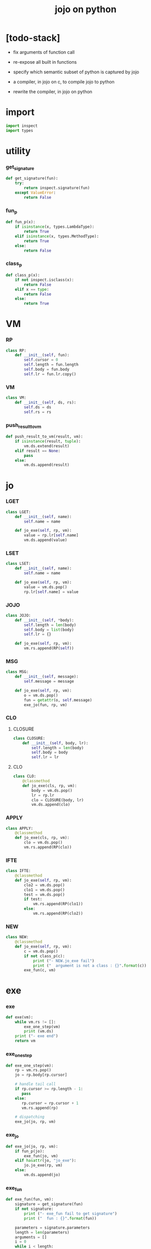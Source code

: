 #+property: tangle jojo.py
#+title: jojo on python

* [todo-stack]

  - fix arguments of function call

  - re-expose all built in functions

  - specify which semantic subset of python is captured by jojo

  - a compiler, in jojo on c, to compile jojo to python

  - rewrite the compiler, in jojo on python

* import

  #+begin_src python
  import inspect
  import types
  #+end_src

* utility

*** get_signature

    #+begin_src python
    def get_signature(fun):
        try:
            return inspect.signature(fun)
        except ValueError:
            return False
    #+end_src

*** fun_p

    #+begin_src python
    def fun_p(x):
        if isinstance(x, types.LambdaType):
            return True
        elif isinstance(x, types.MethodType):
            return True
        else:
            return False
    #+end_src

*** class_p

    #+begin_src python
    def class_p(x):
        if not inspect.isclass(x):
            return False
        elif x == type:
            return False
        else:
            return True
    #+end_src

* VM

*** RP

    #+begin_src python
    class RP:
        def __init__(self, fun):
            self.cursor = 0
            self.length = fun.length
            self.body = fun.body
            self.lr = fun.lr.copy()
    #+end_src

*** VM

    #+begin_src python
    class VM:
        def __init__(self, ds, rs):
            self.ds = ds
            self.rs = rs
    #+end_src

*** push_result_to_vm

    #+begin_src python
    def push_result_to_vm(result, vm):
        if isinstance(result, tuple):
            vm.ds.extend(result)
        elif result == None:
            pass
        else:
            vm.ds.append(result)
    #+end_src

* jo

*** LGET

    #+begin_src python
    class LGET:
        def __init__(self, name):
            self.name = name

        def jo_exe(self, rp, vm):
            value = rp.lr[self.name]
            vm.ds.append(value)
    #+end_src

*** LSET

    #+begin_src python
    class LSET:
        def __init__(self, name):
            self.name = name

        def jo_exe(self, rp, vm):
            value = vm.ds.pop()
            rp.lr[self.name] = value
    #+end_src

*** JOJO

    #+begin_src python
    class JOJO:
        def __init__(self, *body):
            self.length = len(body)
            self.body = list(body)
            self.lr = {}

        def jo_exe(self, rp, vm):
            vm.rs.append(RP(self))
    #+end_src

*** MSG

    #+begin_src python
    class MSG:
        def __init__(self, message):
            self.message = message

        def jo_exe(self, rp, vm):
            o = vm.ds.pop()
            fun = getattr(o, self.message)
            exe_jo(fun, rp, vm)
    #+end_src

*** CLO

***** CLOSURE

      #+begin_src python
      class CLOSURE:
          def __init__(self, body, lr):
              self.length = len(body)
              self.body = body
              self.lr = lr
      #+end_src

***** CLO

      #+begin_src python
      class CLO:
          @classmethod
          def jo_exe(cls, rp, vm):
              body = vm.ds.pop()
              lr = rp.lr
              clo = CLOSURE(body, lr)
              vm.ds.append(clo)
      #+end_src

*** APPLY

    #+begin_src python
    class APPLY:
        @classmethod
        def jo_exe(cls, rp, vm):
            clo = vm.ds.pop()
            vm.rs.append(RP(clo))
    #+end_src

*** IFTE

    #+begin_src python
    class IFTE:
        @classmethod
        def jo_exe(self, rp, vm):
            clo2 = vm.ds.pop()
            clo1 = vm.ds.pop()
            test = vm.ds.pop()
            if test:
                vm.rs.append(RP(clo1))
            else:
                vm.rs.append(RP(clo2))
    #+end_src

*** NEW

    #+begin_src python
    class NEW:
        @classmethod
        def jo_exe(self, rp, vm):
            c = vm.ds.pop()
            if not class_p(c):
                print ("- NEW.jo_exe fail")
                print ("  argument is not a class : {}".format(c))
            exe_fun(c, vm)
    #+end_src

* exe

*** exe

    #+begin_src python
    def exe(vm):
        while vm.rs != []:
            exe_one_step(vm)
            print (vm.ds)
        print ("- exe end")
        return vm
    #+end_src

*** exe_one_step

    #+begin_src python
    def exe_one_step(vm):
        rp = vm.rs.pop()
        jo = rp.body[rp.cursor]

        # handle tail call
        if rp.cursor >= rp.length - 1:
           pass
        else:
           rp.cursor = rp.cursor + 1
           vm.rs.append(rp)

        # dispatching
        exe_jo(jo, rp, vm)
    #+end_src

*** exe_jo

    #+begin_src python
    def exe_jo(jo, rp, vm):
        if fun_p(jo):
            exe_fun(jo, vm)
        elif hasattr(jo, "jo_exe"):
            jo.jo_exe(rp, vm)
        else:
            vm.ds.append(jo)
    #+end_src

*** exe_fun

    #+begin_src python
    def exe_fun(fun, vm):
        signature = get_signature(fun)
        if not signature:
            print ("- exe_fun fail to get signature")
            print ("  fun : {}".format(fun))

        parameters = signature.parameters
        length = len(parameters)
        arguments = []
        i = 0
        while i < length:
            arguments.append(vm.ds.pop())
            i = i + 1
        arguments.reverse()

        result = fun(*arguments)

        push_result_to_vm(result, vm)
    #+end_src

* stack operation

  #+begin_src python
  def drop(a):
      return ()

  def dup(a):
      return (a, a)

  def over(a, b):
      return (a, b, a)

  def tuck(a, b):
      return (b, a, b)

  def swap(a, b):
      return (b, a)
  #+end_src

* number

  #+begin_src python
  def add(a, b):
      return a + b
  #+end_src

